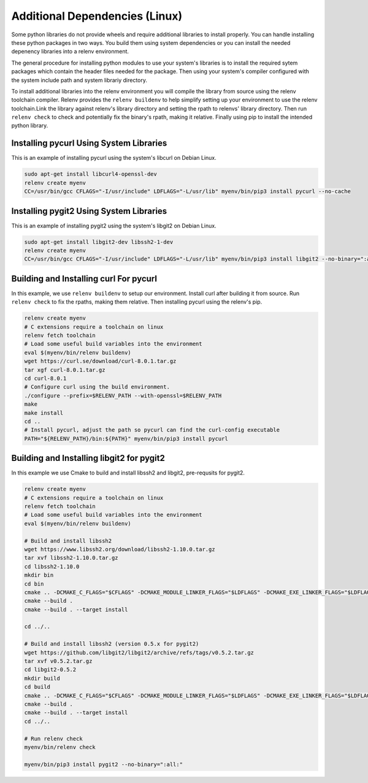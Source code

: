 Additional Dependencies (Linux)
-------------------------------

Some python libraries do not provide wheels and require additional libraries to
install properly. You can handle installing these python packages in two ways.
You build them using system dependencies or you can install the needed
depenency libraries into a relenv environment.

The general procedure for installing python modules to use your system's
libraries is to install the required sytem packages which contain the header
files needed for the package. Then using your system's compiler configured with
the system include path and system librariy directory.

To install additional libraries into the relenv environment you will compile
the library from source using the relenv toolchain compiler. Relenv provides
the ``relenv buildenv`` to help simplify setting up your environment to use the
relenv toolchain.Link the library against relenv's library directory and
setting the rpath to relenvs' library directory. Then run ``relenv check`` to
check and potentially fix the binary's rpath, making it relative. Finally using
pip to install the intended python library.


Installing pycurl Using System Libraries
========================================

This is an example of installing pycurl using the system's libcurl on Debian Linux.

.. code-block:: bash

   sudo apt-get install libcurl4-openssl-dev
   relenv create myenv
   CC=/usr/bin/gcc CFLAGS="-I/usr/include" LDFLAGS="-L/usr/lib" myenv/bin/pip3 install pycurl --no-cache


Installing pygit2 Using System Libraries
========================================

This is an example of installing pygit2 using the system's libgit2 on Debian Linux.

.. code-block:: bash

   sudo apt-get install libgit2-dev libssh2-1-dev
   relenv create myenv
   CC=/usr/bin/gcc CFLAGS="-I/usr/include" LDFLAGS="-L/usr/lib" myenv/bin/pip3 install libgit2 --no-binary=":all:"



Building and Installing curl For pycurl
=======================================

In this example, we use ``relenv buildenv`` to setup our environment. Install
curl after building it from source. Run ``relenv check`` to fix the rpaths,
making them relative. Then installing pycurl using the relenv's pip.

.. code-block:: bash

   relenv create myenv
   # C extensions require a toolchain on linux
   relenv fetch toolchain
   # Load some useful build variables into the environment
   eval $(myenv/bin/relenv buildenv)
   wget https://curl.se/download/curl-8.0.1.tar.gz
   tar xgf curl-8.0.1.tar.gz
   cd curl-8.0.1
   # Configure curl using the build environment.
   ./configure --prefix=$RELENV_PATH --with-openssl=$RELENV_PATH
   make
   make install
   cd ..
   # Install pycurl, adjust the path so pycurl can find the curl-config executable
   PATH="${RELENV_PATH}/bin:${PATH}" myenv/bin/pip3 install pycurl



Building and Installing libgit2 for pygit2
==========================================

In this example we use Cmake to build and install libssh2 and libgit2,
pre-requsits for pygit2.

.. code-block:: bash

   relenv create myenv
   # C extensions require a toolchain on linux
   relenv fetch toolchain
   # Load some useful build variables into the environment
   eval $(myenv/bin/relenv buildenv)

   # Build and install libssh2
   wget https://www.libssh2.org/download/libssh2-1.10.0.tar.gz
   tar xvf libssh2-1.10.0.tar.gz
   cd libssh2-1.10.0
   mkdir bin
   cd bin
   cmake .. -DCMAKE_C_FLAGS="$CFLAGS" -DCMAKE_MODULE_LINKER_FLAGS="$LDFLAGS" -DCMAKE_EXE_LINKER_FLAGS="$LDFLAGS" -DCMAKE_INSTALL_RPATH="$RELENV_PATH/lib" -DCMAKE_BUILD_WITH_INSTALL_RPATH=True -DOPENSSL_ROOT_DIR="$RELENV_PATH" -DCMAKE_PREFIX_PATH="$RELENV_PATH/lib" -DENABLE_ZLIB_COMPRESSION=ON -DCMAKE_INSTALL_PREFIX="$RELENV_PATH"
   cmake --build .
   cmake --build . --target install

   cd ../..

   # Build and install libssh2 (version 0.5.x for pygit2)
   wget https://github.com/libgit2/libgit2/archive/refs/tags/v0.5.2.tar.gz
   tar xvf v0.5.2.tar.gz
   cd libgit2-0.5.2
   mkdir build
   cd build
   cmake .. -DCMAKE_C_FLAGS="$CFLAGS" -DCMAKE_MODULE_LINKER_FLAGS="$LDFLAGS" -DCMAKE_EXE_LINKER_FLAGS="$LDFLAGS" -DCMAKE_INSTALL_RPATH="$RELENV_PATH/lib" -DCMAKE_BUILD_WITH_INSTALL_RPATH=True -DOPENSSL_ROOT_DIR="$RELENV_PATH" -DCMAKE_INSTALL_PREFIX="$RELENV_PATH"
   cmake --build .
   cmake --build . --target install
   cd ../..

   # Run relenv check
   myenv/bin/relenv check

   myenv/bin/pip3 install pygit2 --no-binary=":all:"



